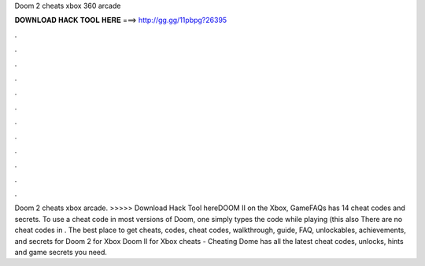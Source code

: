 Doom 2 cheats xbox 360 arcade

𝐃𝐎𝐖𝐍𝐋𝐎𝐀𝐃 𝐇𝐀𝐂𝐊 𝐓𝐎𝐎𝐋 𝐇𝐄𝐑𝐄 ===> http://gg.gg/11pbpg?26395

.

.

.

.

.

.

.

.

.

.

.

.

Doom 2 cheats xbox arcade. >>>>> Download Hack Tool hereDOOM II on the Xbox, GameFAQs has 14 cheat codes and secrets. To use a cheat code in most versions of Doom, one simply types the code while playing (this also There are no cheat codes in . The best place to get cheats, codes, cheat codes, walkthrough, guide, FAQ, unlockables, achievements, and secrets for Doom 2 for Xbox  Doom II for Xbox cheats - Cheating Dome has all the latest cheat codes, unlocks, hints and game secrets you need.